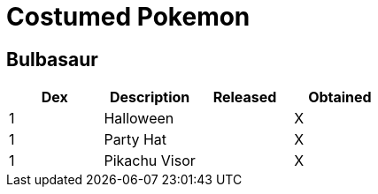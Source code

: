 = Costumed Pokemon


== Bulbasaur

[options="header"]
|===========================================
| Dex | Description    | Released | Obtained
| 1   | Halloween      |          | X       
| 1   | Party Hat      |          | X       
| 1   |  Pikachu Visor |          | X       
|===========================================

